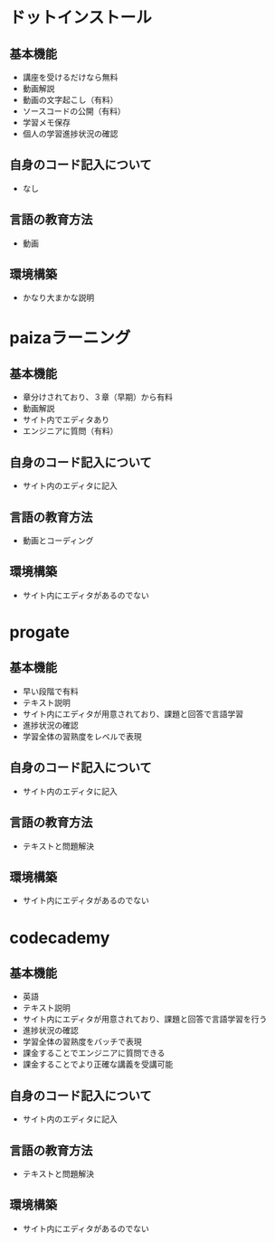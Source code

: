 #+STARTUP: indent nolineimages
* ドットインストール
** 基本機能
- 講座を受けるだけなら無料
- 動画解説
- 動画の文字起こし（有料）
- ソースコードの公開（有料）
- 学習メモ保存
- 個人の学習進捗状況の確認
** 自身のコード記入について
- なし
** 言語の教育方法
- 動画
** 環境構築
- かなり大まかな説明
* paizaラーニング
** 基本機能
- 章分けされており、３章（早期）から有料
- 動画解説
- サイト内でエディタあり
- エンジニアに質問（有料）
** 自身のコード記入について
- サイト内のエディタに記入
** 言語の教育方法
- 動画とコーディング
** 環境構築
- サイト内にエディタがあるのでない
* progate
** 基本機能
- 早い段階で有料
- テキスト説明
- サイト内にエディタが用意されており、課題と回答で言語学習
- 進捗状況の確認
- 学習全体の習熟度をレベルで表現
** 自身のコード記入について
- サイト内のエディタに記入
** 言語の教育方法
- テキストと問題解決
** 環境構築
- サイト内にエディタがあるのでない
* codecademy
** 基本機能
- 英語
- テキスト説明
- サイト内にエディタが用意されており、課題と回答で言語学習を行う
- 進捗状況の確認
- 学習全体の習熟度をバッチで表現
- 課金することでエンジニアに質問できる
- 課金することでより正確な講義を受講可能
** 自身のコード記入について
- サイト内のエディタに記入
** 言語の教育方法
- テキストと問題解決
** 環境構築
- サイト内にエディタがあるのでない
